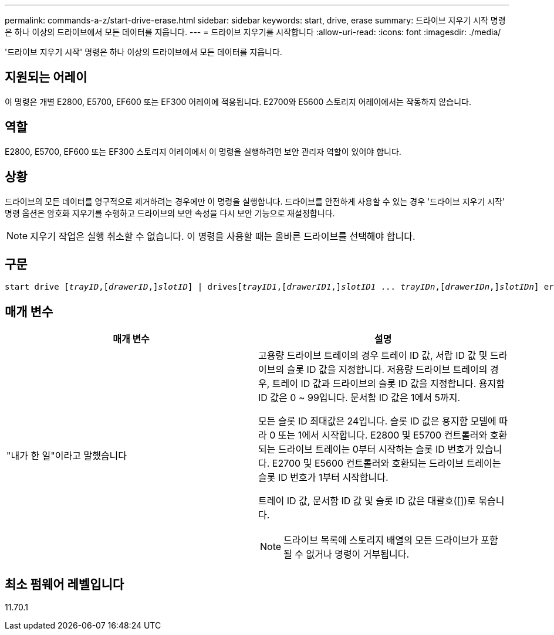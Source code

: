 ---
permalink: commands-a-z/start-drive-erase.html 
sidebar: sidebar 
keywords: start, drive, erase 
summary: 드라이브 지우기 시작 명령은 하나 이상의 드라이브에서 모든 데이터를 지웁니다. 
---
= 드라이브 지우기를 시작합니다
:allow-uri-read: 
:icons: font
:imagesdir: ./media/


[role="lead"]
'드라이브 지우기 시작' 명령은 하나 이상의 드라이브에서 모든 데이터를 지웁니다.



== 지원되는 어레이

이 명령은 개별 E2800, E5700, EF600 또는 EF300 어레이에 적용됩니다. E2700와 E5600 스토리지 어레이에서는 작동하지 않습니다.



== 역할

E2800, E5700, EF600 또는 EF300 스토리지 어레이에서 이 명령을 실행하려면 보안 관리자 역할이 있어야 합니다.



== 상황

드라이브의 모든 데이터를 영구적으로 제거하려는 경우에만 이 명령을 실행합니다. 드라이브를 안전하게 사용할 수 있는 경우 '드라이브 지우기 시작' 명령 옵션은 암호화 지우기를 수행하고 드라이브의 보안 속성을 다시 보안 기능으로 재설정합니다.

[NOTE]
====
지우기 작업은 실행 취소할 수 없습니다. 이 명령을 사용할 때는 올바른 드라이브를 선택해야 합니다.

====


== 구문

[listing, subs="+macros"]
----
start drive pass:quotes[[_trayID_],pass:quotes[[_drawerID_,]]pass:quotes[_slotID_]] | drivespass:quotes[[_trayID1_],pass:quotes[[_drawerID1_,]]pass:quotes[_slotID1_] ... pass:quotes[_trayIDn_],pass:quotes[[_drawerIDn_,]]pass:quotes[_slotIDn_]] erase
----


== 매개 변수

[cols="2*"]
|===
| 매개 변수 | 설명 


 a| 
"내가 한 일"이라고 말했습니다
 a| 
고용량 드라이브 트레이의 경우 트레이 ID 값, 서랍 ID 값 및 드라이브의 슬롯 ID 값을 지정합니다. 저용량 드라이브 트레이의 경우, 트레이 ID 값과 드라이브의 슬롯 ID 값을 지정합니다. 용지함 ID 값은 0 ~ 99입니다. 문서함 ID 값은 1에서 5까지.

모든 슬롯 ID 최대값은 24입니다. 슬롯 ID 값은 용지함 모델에 따라 0 또는 1에서 시작합니다. E2800 및 E5700 컨트롤러와 호환되는 드라이브 트레이는 0부터 시작하는 슬롯 ID 번호가 있습니다. E2700 및 E5600 컨트롤러와 호환되는 드라이브 트레이는 슬롯 ID 번호가 1부터 시작합니다.

트레이 ID 값, 문서함 ID 값 및 슬롯 ID 값은 대괄호([])로 묶습니다.

[NOTE]
====
드라이브 목록에 스토리지 배열의 모든 드라이브가 포함될 수 없거나 명령이 거부됩니다.

====
|===


== 최소 펌웨어 레벨입니다

11.70.1
